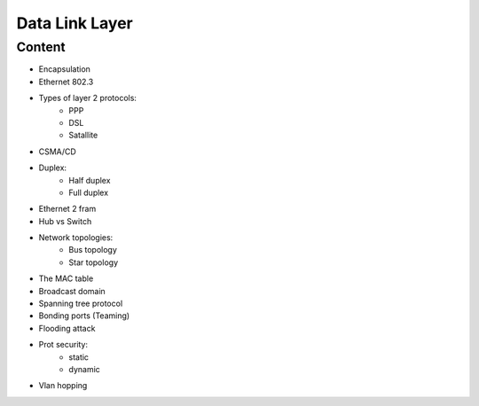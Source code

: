 Data Link Layer
+++++++++++++++

Content
=======
* Encapsulation
* Ethernet 802.3
* Types of layer 2 protocols:
    * PPP
    * DSL
    * Satallite
* CSMA/CD
* Duplex:
    * Half duplex
    * Full duplex
* Ethernet 2 fram
* Hub vs Switch
* Network topologies:
    * Bus topology
    * Star topology
* The MAC table
* Broadcast domain
* Spanning tree protocol
* Bonding ports (Teaming)
* Flooding attack
* Prot security:
    * static
    * dynamic
* Vlan hopping

